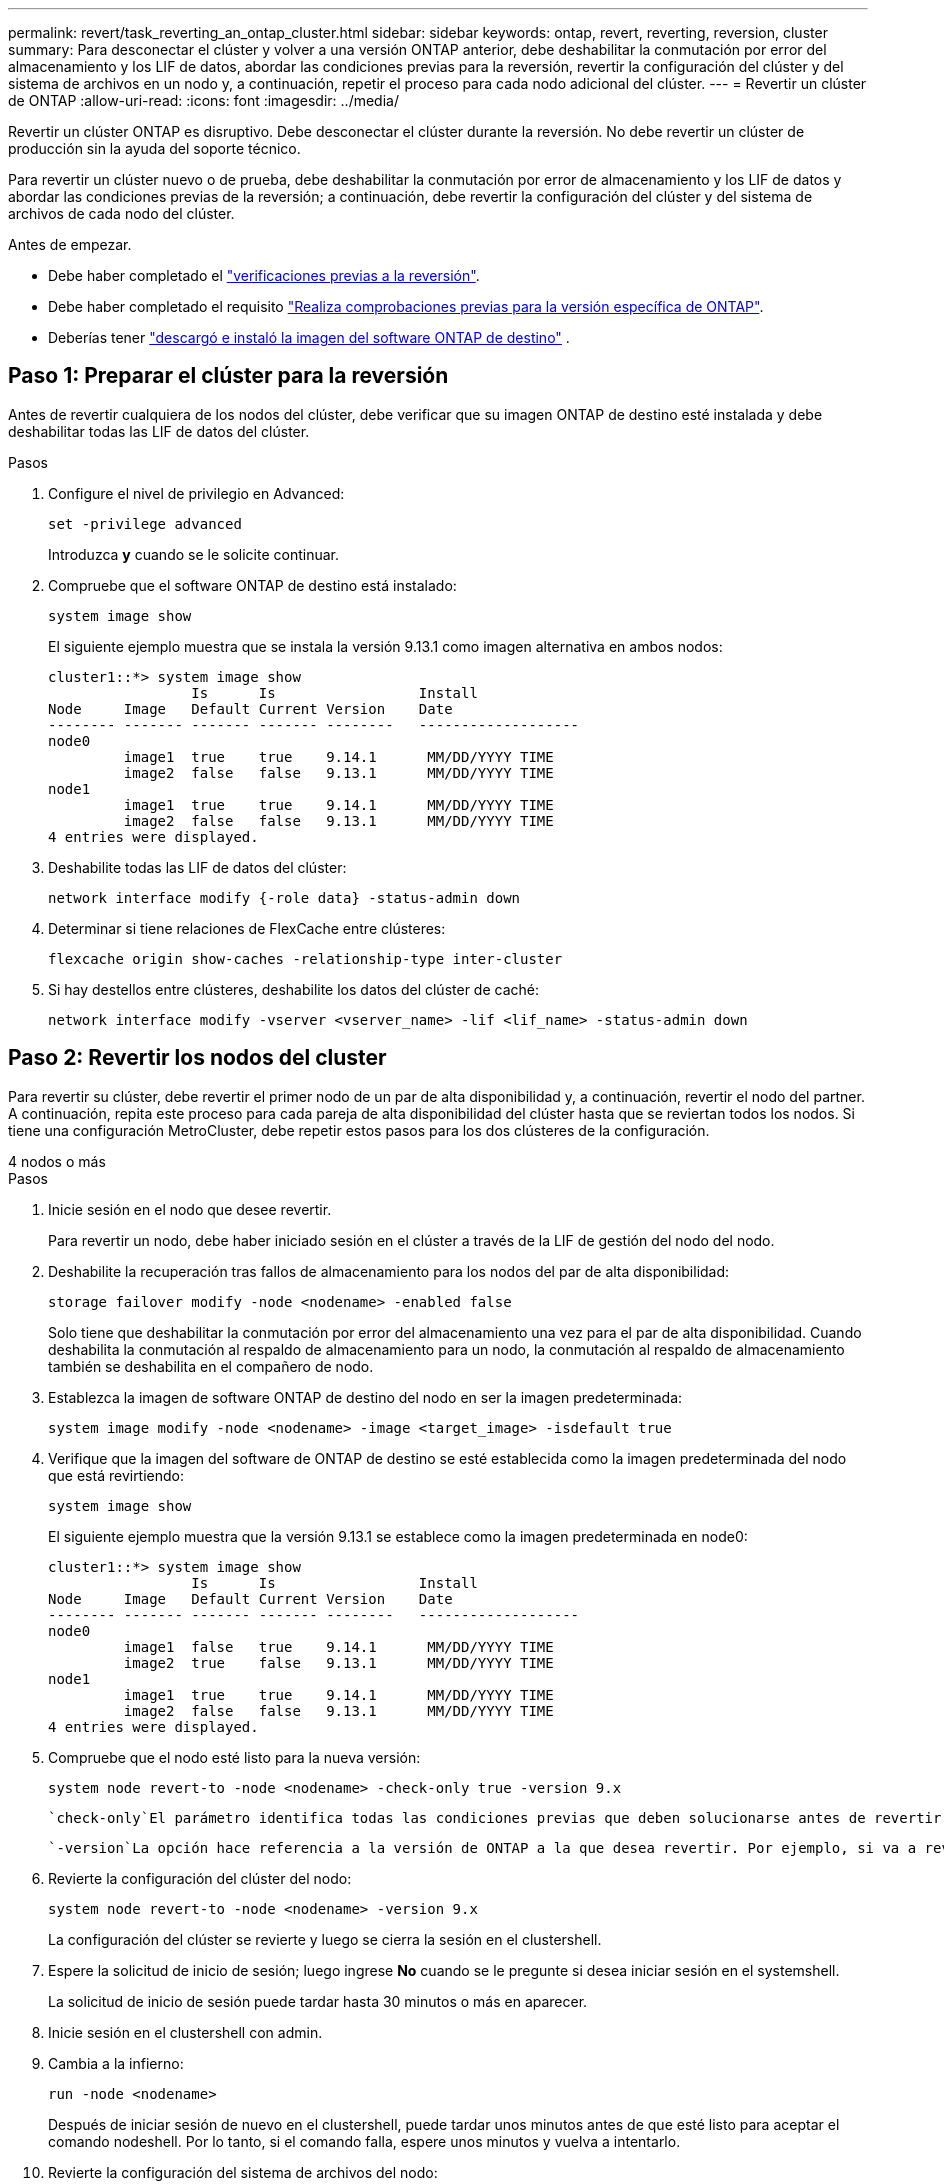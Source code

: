 ---
permalink: revert/task_reverting_an_ontap_cluster.html 
sidebar: sidebar 
keywords: ontap, revert, reverting, reversion, cluster 
summary: Para desconectar el clúster y volver a una versión ONTAP anterior, debe deshabilitar la conmutación por error del almacenamiento y los LIF de datos, abordar las condiciones previas para la reversión, revertir la configuración del clúster y del sistema de archivos en un nodo y, a continuación, repetir el proceso para cada nodo adicional del clúster. 
---
= Revertir un clúster de ONTAP
:allow-uri-read: 
:icons: font
:imagesdir: ../media/


[role="lead"]
Revertir un clúster ONTAP es disruptivo. Debe desconectar el clúster durante la reversión. No debe revertir un clúster de producción sin la ayuda del soporte técnico.

Para revertir un clúster nuevo o de prueba, debe deshabilitar la conmutación por error de almacenamiento y los LIF de datos y abordar las condiciones previas de la reversión; a continuación, debe revertir la configuración del clúster y del sistema de archivos de cada nodo del clúster.

.Antes de empezar.
* Debe haber completado el link:task_things_to_verify_before_revert.html["verificaciones previas a la reversión"].
* Debe haber completado el requisito link:concept_pre_revert_checks.html["Realiza comprobaciones previas para la versión específica de ONTAP"].
* Deberías tener link:task_download_and_install_ontap_software_image.html["descargó e instaló la imagen del software ONTAP de destino"] .




== Paso 1: Preparar el clúster para la reversión

Antes de revertir cualquiera de los nodos del clúster, debe verificar que su imagen ONTAP de destino esté instalada y debe deshabilitar todas las LIF de datos del clúster.

.Pasos
. Configure el nivel de privilegio en Advanced:
+
[source, cli]
----
set -privilege advanced
----
+
Introduzca *y* cuando se le solicite continuar.

. Compruebe que el software ONTAP de destino está instalado:
+
[source, cli]
----
system image show
----
+
El siguiente ejemplo muestra que se instala la versión 9.13.1 como imagen alternativa en ambos nodos:

+
[listing]
----
cluster1::*> system image show
                 Is      Is                 Install
Node     Image   Default Current Version    Date
-------- ------- ------- ------- --------   -------------------
node0
         image1  true    true    9.14.1      MM/DD/YYYY TIME
         image2  false   false   9.13.1      MM/DD/YYYY TIME
node1
         image1  true    true    9.14.1      MM/DD/YYYY TIME
         image2  false   false   9.13.1      MM/DD/YYYY TIME
4 entries were displayed.
----
. Deshabilite todas las LIF de datos del clúster:
+
[source, cli]
----
network interface modify {-role data} -status-admin down
----
. Determinar si tiene relaciones de FlexCache entre clústeres:
+
[source, cli]
----
flexcache origin show-caches -relationship-type inter-cluster
----
. Si hay destellos entre clústeres, deshabilite los datos del clúster de caché:
+
[source, cli]
----
network interface modify -vserver <vserver_name> -lif <lif_name> -status-admin down
----




== Paso 2: Revertir los nodos del cluster

Para revertir su clúster, debe revertir el primer nodo de un par de alta disponibilidad y, a continuación, revertir el nodo del partner. A continuación, repita este proceso para cada pareja de alta disponibilidad del clúster hasta que se reviertan todos los nodos. Si tiene una configuración MetroCluster, debe repetir estos pasos para los dos clústeres de la configuración.

[role="tabbed-block"]
====
.4 nodos o más
--
.Pasos
. Inicie sesión en el nodo que desee revertir.
+
Para revertir un nodo, debe haber iniciado sesión en el clúster a través de la LIF de gestión del nodo del nodo.

. Deshabilite la recuperación tras fallos de almacenamiento para los nodos del par de alta disponibilidad:
+
[source, cli]
----
storage failover modify -node <nodename> -enabled false
----
+
Solo tiene que deshabilitar la conmutación por error del almacenamiento una vez para el par de alta disponibilidad. Cuando deshabilita la conmutación al respaldo de almacenamiento para un nodo, la conmutación al respaldo de almacenamiento también se deshabilita en el compañero de nodo.

. Establezca la imagen de software ONTAP de destino del nodo en ser la imagen predeterminada:
+
[source, cli]
----
system image modify -node <nodename> -image <target_image> -isdefault true
----
. Verifique que la imagen del software de ONTAP de destino se esté establecida como la imagen predeterminada del nodo que está revirtiendo:
+
[source, cli]
----
system image show
----
+
El siguiente ejemplo muestra que la versión 9.13.1 se establece como la imagen predeterminada en node0:

+
[listing]
----
cluster1::*> system image show
                 Is      Is                 Install
Node     Image   Default Current Version    Date
-------- ------- ------- ------- --------   -------------------
node0
         image1  false   true    9.14.1      MM/DD/YYYY TIME
         image2  true    false   9.13.1      MM/DD/YYYY TIME
node1
         image1  true    true    9.14.1      MM/DD/YYYY TIME
         image2  false   false   9.13.1      MM/DD/YYYY TIME
4 entries were displayed.
----
. Compruebe que el nodo esté listo para la nueva versión:
+
[source, cli]
----
system node revert-to -node <nodename> -check-only true -version 9.x
----
+
 `check-only`El parámetro identifica todas las condiciones previas que deben solucionarse antes de revertir, como deshabilitar la política de Snapshot o eliminar copias Snapshot que se crearon después de actualizar a la versión posterior de ONTAP.

+
 `-version`La opción hace referencia a la versión de ONTAP a la que desea revertir. Por ejemplo, si va a revertir de 9.14.1 a 9.13.1, el valor correcto de la `-version` opción es 9.13.1.

. Revierte la configuración del clúster del nodo:
+
[source, cli]
----
system node revert-to -node <nodename> -version 9.x
----
+
La configuración del clúster se revierte y luego se cierra la sesión en el clustershell.

. Espere la solicitud de inicio de sesión; luego ingrese *No* cuando se le pregunte si desea iniciar sesión en el systemshell.
+
La solicitud de inicio de sesión puede tardar hasta 30 minutos o más en aparecer.

. Inicie sesión en el clustershell con admin.
. Cambia a la infierno:
+
[source, cli]
----
run -node <nodename>
----
+
Después de iniciar sesión de nuevo en el clustershell, puede tardar unos minutos antes de que esté listo para aceptar el comando nodeshell. Por lo tanto, si el comando falla, espere unos minutos y vuelva a intentarlo.

. Revierte la configuración del sistema de archivos del nodo:
+
[source, cli]
----
revert_to 9.x
----
+
Este comando verifica que la configuración del sistema de archivos del nodo está lista para revertirse y después lo revierte. Si se identifica alguna condición previa, debe solucionarla y luego volver a ejecutar `revert_to` el comando.

+

NOTE: El uso de una consola del sistema para supervisar el proceso de reversión muestra más detalles que los que se ven en el infierno.

+
Si se cumple LA FUNCIÓN AUTOBOOT, cuando el comando finaliza, el nodo se reiniciará en ONTAP.

+
Si AUTOBOOT es false, cuando finaliza el comando, se muestra el símbolo del sistema DE Loader. Introduzca `yes` para revertir y, a continuación, utilice `boot_ontap` para reiniciar manualmente el nodo.

. Cuando el nodo se haya reiniciado, confirme que el nuevo software está en ejecución:
+
[source, cli]
----
system node image show
----
+
En el siguiente ejemplo, image1 es la nueva versión de ONTAP y se establece como la versión actual del nodo 0:

+
[listing]
----
cluster1::*> system node image show
                 Is      Is                 Install
Node     Image   Default Current Version    Date
-------- ------- ------- ------- --------   -------------------
node0
         image1  true    true    X.X.X       MM/DD/YYYY TIME
         image2  false   false   Y.Y.Y      MM/DD/YYYY TIME
node1
         image1  true    false   X.X.X      MM/DD/YYYY TIME
         image2  false   true    Y.Y.Y      MM/DD/YYYY TIME
4 entries were displayed.
----
. Compruebe que el estado de reversión del nodo esté completo:
+
[source, cli]
----
system node upgrade-revert show -node <nodename>
----
+
El estado debe aparecer como Finalizado, No Necesario o No hay ninguna entrada de tabla devuelta.

. Repita estos pasos en el otro nodo del par de alta disponibilidad y repita estos pasos para cada par de alta disponibilidad adicional.
+
Si tiene una configuración MetroCluster, debe repetir estos pasos en ambos clústeres de la configuración

. Después de revertir todos los nodos, vuelva a habilitar la alta disponibilidad para el clúster:
+
[source, cli]
----
storage failover modify -node* -enabled true
----


--
.Clúster de 2 nodos
--
. Inicie sesión en el nodo que desee revertir.
+
Para revertir un nodo, debe haber iniciado sesión en el clúster a través de la LIF de gestión del nodo del nodo.

. Deshabilite la alta disponibilidad en clúster:
+
[source, cli]
----
cluster ha modify -configured false
----
. Desactivar la recuperación tras fallos del almacenamiento:
+
[source, cli]
----
storage failover modify -node <nodename> -enabled false
----
+
Solo tiene que deshabilitar la conmutación por error del almacenamiento una vez para el par de alta disponibilidad. Cuando deshabilita la conmutación al respaldo de almacenamiento para un nodo, la conmutación al respaldo de almacenamiento también se deshabilita en el compañero de nodo.

. Establezca la imagen de software ONTAP de destino del nodo en ser la imagen predeterminada:
+
[source, cli]
----
system image modify -node <nodename> -image <target_image> -isdefault true
----
. Verifique que la imagen del software de ONTAP de destino se esté establecida como la imagen predeterminada del nodo que está revirtiendo:
+
[source, cli]
----
system image show
----
+
El siguiente ejemplo muestra que la versión 9.13.1 se establece como la imagen predeterminada en node0:

+
[listing]
----
cluster1::*> system image show
                 Is      Is                 Install
Node     Image   Default Current Version    Date
-------- ------- ------- ------- --------   -------------------
node0
         image1  false   true    9.14.1      MM/DD/YYYY TIME
         image2  true    false   9.13.1      MM/DD/YYYY TIME
node1
         image1  true    true    9.14.1      MM/DD/YYYY TIME
         image2  false   false   9.13.1      MM/DD/YYYY TIME
4 entries were displayed.
----
. Compruebe si el nodo está actualmente configurado con épsilon:
+
[source, cli]
----
cluster show -node <nodename>
----
+
En el siguiente ejemplo se muestra que el nodo está configurado con épsilon:

+
[listing]
----
cluster1::*> cluster show -node node1

          Node: node1
          UUID: 026efc12-ac1a-11e0-80ed-0f7eba8fc313
       Epsilon: true
   Eligibility: true
        Health: true
----
+
.. Si el nodo no está configurado con épsilon, márquelo como falso en el nodo para que se pueda transferir el valor épsilon al partner del nodo:
+
[source, cli]
----
cluster modify -node <nodename> -epsilon false
----
.. Transfiera el valor épsilon al partner del nodo marcando épsilon true en el nodo del partner:
+
[source, cli]
----
cluster modify -node <node_partner_name> -epsilon true
----


. Compruebe que el nodo esté listo para la nueva versión:
+
[source, cli]
----
system node revert-to -node <nodename> -check-only true -version 9.x
----
+
 `check-only`El parámetro identifica todas las condiciones que deben solucionarse antes de revertir, como deshabilitar la política de Snapshot o eliminar copias Snapshot que se crearon después de actualizar a la versión posterior de ONTAP.

+
 `-version`La opción hace referencia a la versión de ONTAP a la que desea revertir. Por ejemplo, si va a revertir de 9.14.1 a 9.13.1, el valor correcto de la `-version` opción es 9.13.1.

+
La configuración del clúster se revierte y luego se cierra la sesión en el clustershell.

. Revierte la configuración del clúster del nodo:
+
[source, cli]
----
system node revert-to -node <nodename> -version 9.x
----
. Espere la solicitud de inicio de sesión; a continuación, introduzca `No` cuando se le pregunte si desea iniciar sesión en el shell del sistema.
+
La solicitud de inicio de sesión puede tardar hasta 30 minutos o más en aparecer.

. Inicie sesión en el clustershell con admin.
. Cambia a la infierno:
+
[source, cli]
----
run -node <nodename>
----
+
Después de iniciar sesión de nuevo en el clustershell, puede tardar unos minutos antes de que esté listo para aceptar el comando nodeshell. Por lo tanto, si el comando falla, espere unos minutos y vuelva a intentarlo.

. Revierte la configuración del sistema de archivos del nodo:
+
[source, cli]
----
revert_to 9.x
----
+
Este comando verifica que la configuración del sistema de archivos del nodo está lista para revertirse y después lo revierte. Si se identifica alguna condición previa, debe solucionarla y luego volver a ejecutar `revert_to` el comando.

+

NOTE: El uso de una consola del sistema para supervisar el proceso de reversión muestra más detalles que los que se ven en el infierno.

+
Si se cumple LA FUNCIÓN AUTOBOOT, cuando el comando finaliza, el nodo se reiniciará en ONTAP.

+
Si el INICIO AUTOMÁTICO es falso, cuando el comando finaliza el símbolo del sistema del CARGADOR se muestra. Introduzca `yes` para revertir y, a continuación, utilice `boot_ontap` para reiniciar manualmente el nodo.

. Cuando el nodo se haya reiniciado, confirme que el nuevo software está en ejecución:
+
[source, cli]
----
system node image show
----
+
En el siguiente ejemplo, image1 es la nueva versión de ONTAP y se establece como la versión actual del nodo 0:

+
[listing]
----
cluster1::*> system node image show
                 Is      Is                 Install
Node     Image   Default Current Version    Date
-------- ------- ------- ------- --------   -------------------
node0
         image1  true    true    X.X.X       MM/DD/YYYY TIME
         image2  false   false   Y.Y.Y      MM/DD/YYYY TIME
node1
         image1  true    false   X.X.X      MM/DD/YYYY TIME
         image2  false   true    Y.Y.Y      MM/DD/YYYY TIME
4 entries were displayed.
----
. Compruebe que el estado de reversión sea Completado para el nodo:
+
[source, cli]
----
system node upgrade-revert show -node <nodename>
----
+
El estado debe aparecer como Finalizado, No Necesario o No hay ninguna entrada de tabla devuelta.

. Repita estos pasos en el otro nodo del par de alta disponibilidad.
. Después de revertir ambos nodos, vuelva a habilitar la alta disponibilidad para el clúster:
+
[source, cli]
----
cluster ha modify -configured true
----
. Vuelva a habilitar la recuperación tras fallos de almacenamiento en ambos nodos:
+
[source, cli]
----
storage failover modify -node <nodename> -enabled true
----


--
====
.Información relacionada
* link:https://docs.netapp.com/us-en/ontap-cli/storage-failover-modify.html["modificar conmutación por error de almacenamiento"^]

